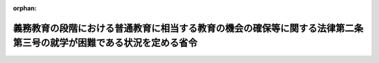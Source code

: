 .. _429M60000080002_20170214_000000000000000:

:orphan:

====================================================================================================================
義務教育の段階における普通教育に相当する教育の機会の確保等に関する法律第二条第三号の就学が困難である状況を定める省令
====================================================================================================================

.. raw:: html
    
    
    <main id="contentsLaw" class="active">
    <div id="innerDocument" class="active">
    
    
    
    
    <div style="margin-bottom: 12px;">
    <div id="lawTitleNo" style="font-size: 1.067rem; font-weight: bold;" class="_shokanBoxParent">平成二十九年文部科学省令第二号<div class="_shokanBox"></div>
    <div class="_inyoBox" id="_inyo_"></div>
    </div>
    <div id="lawTitle" style="margin-left: 3rem; font-size: 1.5rem; font-weight: bold; line-height: 1.25em;" class="_shokanBoxParent">
    <span data-xpath="">義務教育の段階における普通教育に相当する教育の機会の確保等に関する法律第二条第三号の就学が困難である状況を定める省令</span><div class="_shokanBox" id="_shokan_"><div class="_shokanBtnIcons"></div></div>
    <div class="_inyoBox" id="_inyo_"></div>
    </div>
    </div><section id="EnactStatement" class="active EnactStatement"><div class="_div_EnactStatement _shokanBoxParent" style="text-indent: 1em;">
    <span data-xpath="">義務教育の段階における普通教育に相当する教育の機会の確保等に関する法律（平成二十八年法律第百五号）第二条第三号の規定に基づき、義務教育の段階における普通教育に相当する教育の機会の確保等に関する法律第二条第三号の就学が困難である状況を定める省令を次のように定める。</span><div class="_shokanBox" id="_shokan_"><div class="_shokanBtnIcons"></div></div>
    <div class="_inyoBox" id="_inyo_"></div>
    </div></section><section id="MainProvision" class="active MainProvision"><section class="active Paragraph"><div style="text-indent: 1em;" class="_div_ParagraphSentence _shokanBoxParent">
    <span data-xpath="">義務教育の段階における普通教育に相当する教育の機会の確保等に関する法律（以下「法」という。）第二条第三号の学校における集団の生活に関する心理的な負担その他の事由のために就学が困難である状況として文部科学大臣が定める状況は、何らかの心理的、情緒的、身体的若しくは社会的要因又は背景によって、児童生徒が出席しない又はすることができない状況（病気又は経済的理由による場合を除く。）とする。</span><div class="_shokanBox" id="_shokan_"><div class="_shokanBtnIcons"></div></div>
    <div class="_inyoBox" id="_inyo_"></div>
    </div></section></section><section id="" class="active SupplProvision"><div class="_div_SupplProvisionLabel SupplProvisionLabel _shokanBoxParent" style="margin-bottom: 10px; margin-left: 3em; font-weight: bold;">
    <span data-xpath="">附　則</span><div class="_shokanBox" id="_shokan_"><div class="_shokanBtnIcons"></div></div>
    <div class="_inyoBox" id="_inyo_"></div>
    </div>
    <section class="active Paragraph"><div style="text-indent: 1em;" class="_div_ParagraphSentence _shokanBoxParent">
    <span data-xpath="">この省令は、法の施行の日（平成二十九年二月十四日）から施行する。</span><div class="_shokanBox" id="_shokan_"><div class="_shokanBtnIcons"></div></div>
    <div class="_inyoBox" id="_inyo_"></div>
    </div></section></section>
    
    
    
    
    
    </div>
    </main>
    
    

